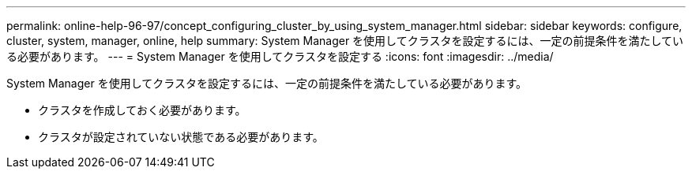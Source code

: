 ---
permalink: online-help-96-97/concept_configuring_cluster_by_using_system_manager.html 
sidebar: sidebar 
keywords: configure, cluster, system, manager, online, help 
summary: System Manager を使用してクラスタを設定するには、一定の前提条件を満たしている必要があります。 
---
= System Manager を使用してクラスタを設定する
:icons: font
:imagesdir: ../media/


[role="lead"]
System Manager を使用してクラスタを設定するには、一定の前提条件を満たしている必要があります。

* クラスタを作成しておく必要があります。
* クラスタが設定されていない状態である必要があります。

